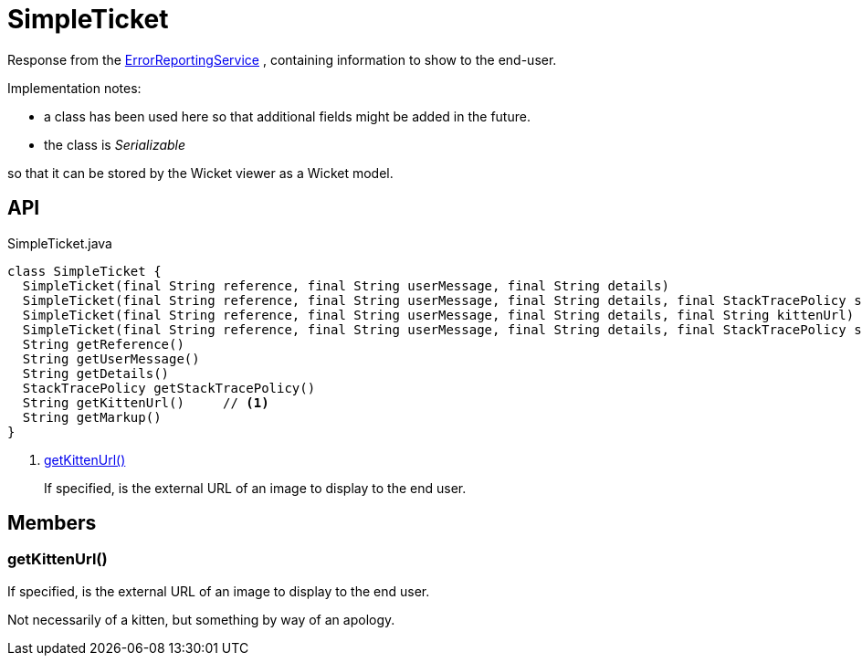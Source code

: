 = SimpleTicket
:Notice: Licensed to the Apache Software Foundation (ASF) under one or more contributor license agreements. See the NOTICE file distributed with this work for additional information regarding copyright ownership. The ASF licenses this file to you under the Apache License, Version 2.0 (the "License"); you may not use this file except in compliance with the License. You may obtain a copy of the License at. http://www.apache.org/licenses/LICENSE-2.0 . Unless required by applicable law or agreed to in writing, software distributed under the License is distributed on an "AS IS" BASIS, WITHOUT WARRANTIES OR  CONDITIONS OF ANY KIND, either express or implied. See the License for the specific language governing permissions and limitations under the License.

Response from the xref:refguide:applib:index/services/error/ErrorReportingService.adoc[ErrorReportingService] , containing information to show to the end-user.

Implementation notes:

* a class has been used here so that additional fields might be added in the future.
* the class is _Serializable_

so that it can be stored by the Wicket viewer as a Wicket model.

== API

[source,java]
.SimpleTicket.java
----
class SimpleTicket {
  SimpleTicket(final String reference, final String userMessage, final String details)
  SimpleTicket(final String reference, final String userMessage, final String details, final StackTracePolicy stackTracePolicy)
  SimpleTicket(final String reference, final String userMessage, final String details, final String kittenUrl)
  SimpleTicket(final String reference, final String userMessage, final String details, final StackTracePolicy stackTracePolicy, final String kittenUrl)
  String getReference()
  String getUserMessage()
  String getDetails()
  StackTracePolicy getStackTracePolicy()
  String getKittenUrl()     // <.>
  String getMarkup()
}
----

<.> xref:#getKittenUrl__[getKittenUrl()]
+
--
If specified, is the external URL of an image to display to the end user.
--

== Members

[#getKittenUrl__]
=== getKittenUrl()

If specified, is the external URL of an image to display to the end user.

Not necessarily of a kitten, but something by way of an apology.
